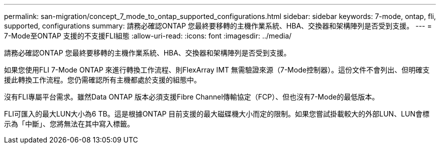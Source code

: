 ---
permalink: san-migration/concept_7_mode_to_ontap_supported_configurations.html 
sidebar: sidebar 
keywords: 7-mode, ontap, fli, supported, configurations 
summary: 請務必確認ONTAP 您最終要移轉的主機作業系統、HBA、交換器和架構陣列是否受到支援。 
---
= 7-Mode至ONTAP 支援的不支援FLI組態
:allow-uri-read: 
:icons: font
:imagesdir: ../media/


[role="lead"]
請務必確認ONTAP 您最終要移轉的主機作業系統、HBA、交換器和架構陣列是否受到支援。

如果您使用FLI 7-Mode ONTAP 來進行轉換工作流程、則FlexArray IMT 無需驗證來源（7-Mode控制器）。這份文件不會列出、但明確支援此轉換工作流程。您仍需確認所有主機都處於支援的組態中。

沒有FLI專屬平台需求。雖然Data ONTAP 版本必須支援Fibre Channel傳輸協定（FCP）、但也沒有7-Mode的最低版本。

FLI可匯入的最大LUN大小為6 TB。這是根據ONTAP 目前支援的最大磁碟機大小而定的限制。如果您嘗試掛載較大的外部LUN、LUN會標示為「中斷」、您將無法在其中寫入標籤。

